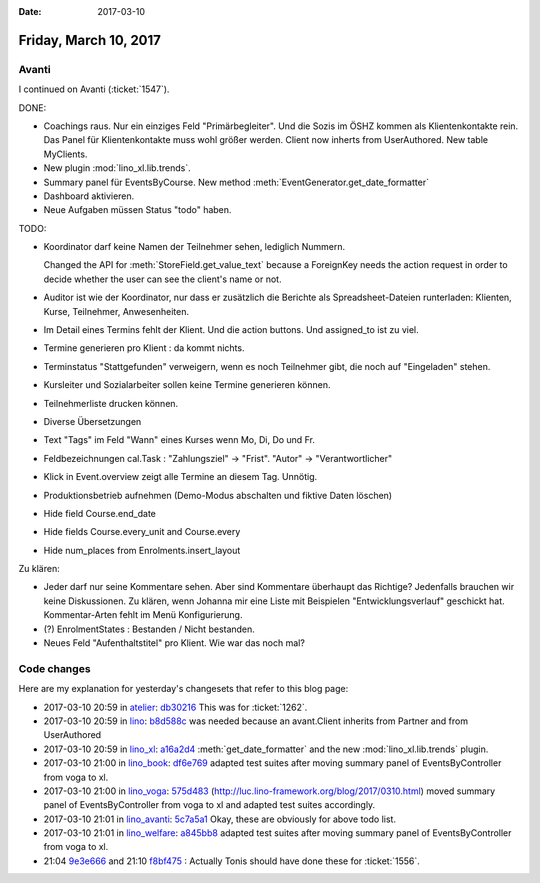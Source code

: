 :date: 2017-03-10

======================
Friday, March 10, 2017
======================

Avanti
======

I continued on Avanti (:ticket:`1547`).

DONE:  

- Coachings raus. Nur ein einziges Feld "Primärbegleiter". Und die
  Sozis im ÖSHZ kommen als Klientenkontakte rein.
  Das Panel für Klientenkontakte muss wohl größer werden.
  Client now inherts from UserAuthored. New table MyClients.
  
- New plugin :mod:`lino_xl.lib.trends`.

- Summary panel für EventsByCourse. New method
  :meth:`EventGenerator.get_date_formatter`

- Dashboard aktivieren.

- Neue Aufgaben müssen Status "todo" haben.

TODO:  

- Koordinator darf keine Namen der Teilnehmer sehen, lediglich
  Nummern.

  Changed the API for :meth:`StoreField.get_value_text` because a
  ForeignKey needs the action request in order to decide whether the
  user can see the client's name or not.

- Auditor ist wie der Koordinator, nur dass er zusätzlich die Berichte
  als Spreadsheet-Dateien runterladen: Klienten, Kurse, Teilnehmer,
  Anwesenheiten. 

- Im Detail eines Termins fehlt der Klient. Und die action buttons.
  Und assigned_to ist zu viel.

- Termine generieren pro Klient : da kommt nichts.

- Terminstatus "Stattgefunden" verweigern, wenn es noch Teilnehmer
  gibt, die noch auf "Eingeladen" stehen.

- Kursleiter und Sozialarbeiter sollen keine Termine generieren können.
  
- Teilnehmerliste drucken können.

- Diverse Übersetzungen
  
- Text "Tags" im Feld "Wann" eines Kurses wenn Mo, Di, Do und Fr.

- Feldbezeichnungen cal.Task : "Zahlungsziel" -> "Frist". "Autor" ->
  "Verantwortlicher"

- Klick in Event.overview zeigt alle Termine an diesem Tag. Unnötig.

- Produktionsbetrieb aufnehmen (Demo-Modus abschalten und fiktive
  Daten löschen)

- Hide field Course.end_date
- Hide fields Course.every_unit and Course.every
- Hide num_places from Enrolments.insert_layout


Zu klären:
    
- Jeder darf nur seine Kommentare sehen.  Aber sind Kommentare
  überhaupt das Richtige? Jedenfalls brauchen wir keine
  Diskussionen. Zu klären, wenn Johanna mir eine Liste mit Beispielen
  "Entwicklungsverlauf" geschickt hat. Kommentar-Arten fehlt im Menü
  Konfigurierung.
  
- (?) EnrolmentStates : Bestanden / Nicht bestanden.  
  
- Neues Feld "Aufenthaltstitel" pro Klient. Wie war das noch mal?


  
Code changes
============

Here are my explanation for yesterday's changesets that refer to this
blog page:

- 2017-03-10 20:59 in `atelier <http://atelier.lino-framework.org>`__:
  `db30216 <https://github.com/lino-framework/atelier/commit/f32c425b65cd040e1f224f6e8f589dacddb30216>`__
  This was for :ticket:`1262`.

- 2017-03-10 20:59 in `lino <http://www.lino-framework.org>`__:
  `b8d588c
  <https://github.com/lino-framework/lino/commit/0229b4864ca71a884d1142617d68fb692b8d588c>`__
  was needed because an avant.Client inherits from Partner and from
  UserAuthored
  

- 2017-03-10 20:59 in `lino_xl <http://www.lino-framework.org>`__:
  `a16a2d4 <https://github.com/lino-framework/xl/commit/f90274bb0c11312d7211741e5bb411f0da16a2d4>`__
  :meth:`get_date_formatter` and the new :mod:`lino_xl.lib.trends` plugin.
        
- 2017-03-10 21:00 in `lino_book <http://www.lino-framework.org>`__:
  `df6e769 <https://github.com/lino-framework/book/commit/8c24b7a7ab72dfc48f6b896a98617f917df6e769>`__
  adapted test suites after moving summary panel of
  EventsByController from voga to xl.
  
- 2017-03-10 21:00 in `lino_voga <http://voga.lino-framework.org>`__:
  `575d483 <https://github.com/lino-framework/voga/commit/debaee596a69c29e3d4d703b20385ec32575d483>`__
  (http://luc.lino-framework.org/blog/2017/0310.html)
  moved summary panel of
  EventsByController from voga to xl
  and adapted test suites accordingly.

- 2017-03-10 21:01 in `lino_avanti <http://avanti.lino-framework.org/>`__:
  `5c7a5a1 <https://github.com/lino-framework/avanti/commit/6cddf25a94c55a21a86fffa6730ab34d45c7a5a1>`__
  Okay, these are obviously for above todo list.
  
  
- 2017-03-10 21:01 in `lino_welfare <http://welfare.lino-framework.org>`__:
  `a845bb8 <https://github.com/lino-framework/welfare/commit/49feffed2bbc42c5f6a5ba2625fa308eaa845bb8>`__
  adapted test suites after moving summary panel of
  EventsByController from voga to xl.

- 21:04 `9e3e666 <https://github.com/lino-framework/xl/commit/01a7cc6b10ce3215f1e962c7ae8bb741f9e3e666>`__
  and 21:10 `f8bf475 <https://github.com/lino-framework/xl/commit/5bd584bd315abe85bf81b332814d29d2ff8bf475>`__ :
  Actually Tonis should have done these for :ticket:`1556`.
  

